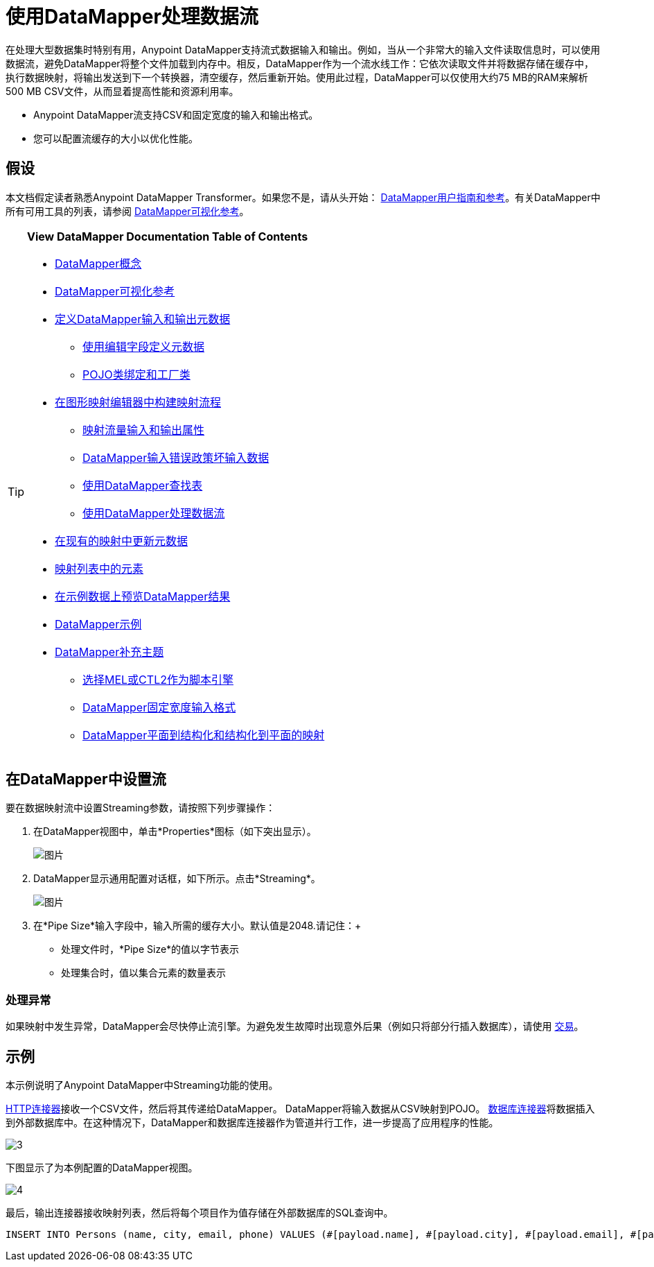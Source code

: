 = 使用DataMapper处理数据流

在处理大型数据集时特别有用，Anypoint DataMapper支持流式数据输入和输出。例如，当从一个非常大的输入文件读取信息时，可以使用数据流，避免DataMapper将整个文件加载到内存中。相反，DataMapper作为一个流水线工作：它依次读取文件并将数据存储在缓存中，执行数据映射，将输出发送到下一个转换器，清空缓存，然后重新开始。使用此过程，DataMapper可以仅使用大约75 MB的RAM来解析500 MB CSV文件，从而显着提高性能和资源利用率。

*  Anypoint DataMapper流支持CSV和固定宽度的输入和输出格式。
* 您可以配置流缓存的大小以优化性能。

== 假设

本文档假定读者熟悉Anypoint DataMapper Transformer。如果您不是，请从头开始： link:/anypoint-studio/v/5/datamapper-user-guide-and-reference[DataMapper用户指南和参考]。有关DataMapper中所有可用工具的列表，请参阅 link:/mule-user-guide/v/3.6/datamapper-visual-reference[DataMapper可视化参考]。

[TIP]
====
*View DataMapper Documentation Table of Contents*

*  link:/anypoint-studio/v/5/datamapper-concepts[DataMapper概念]
*  link:/mule-user-guide/v/3.6/datamapper-visual-reference[DataMapper可视化参考]
*  link:/anypoint-studio/v/5/defining-datamapper-input-and-output-metadata[定义DataMapper输入和输出元数据]
**  link:/anypoint-studio/v/5/defining-metadata-using-edit-fields[使用编辑字段定义元数据]
**  link:/anypoint-studio/v/5/pojo-class-bindings-and-factory-classes[POJO类绑定和工厂类]
*  link:/mule-user-guide/v/3.6/building-a-mapping-flow-in-the-graphical-mapping-editor[在图形映射编辑器中构建映射流程]
**  link:/anypoint-studio/v/5/mapping-flow-input-and-output-properties[映射流量输入和输出属性]
**  link:/anypoint-studio/v/5/datamapper-input-error-policy-for-bad-input-data[DataMapper输入错误政策坏输入数据]
**  link:/mule-user-guide/v/3.6/using-datamapper-lookup-tables[使用DataMapper查找表]
**  link:/mule-user-guide/v/3.6/streaming-data-processing-with-datamapper[使用DataMapper处理数据流]
*  link:/anypoint-studio/v/5/updating-metadata-in-an-existing-mapping[在现有的映射中更新元数据]
*  link:/anypoint-studio/v/5/mapping-elements-inside-lists[映射列表中的元素]
*  link:/anypoint-studio/v/5/previewing-datamapper-results-on-sample-data[在示例数据上预览DataMapper结果]
*  link:/mule-user-guide/v/3.6/datamapper-examples[DataMapper示例]
*  link:/anypoint-studio/v/5/datamapper-supplemental-topics[DataMapper补充主题]
**  link:/mule-user-guide/v/3.6/choosing-mel-or-ctl2-as-scripting-engine[选择MEL或CTL2作为脚本引擎]
**  link:/anypoint-studio/v/5/datamapper-fixed-width-input-format[DataMapper固定宽度输入格式]
**  link:/anypoint-studio/v/5/datamapper-flat-to-structured-and-structured-to-flat-mapping[DataMapper平面到结构化和结构化到平面的映射]
====

== 在DataMapper中设置流

要在数据映射流中设置Streaming参数，请按照下列步骤操作：

. 在DataMapper视图中，单击*Properties*图标（如下突出显示）。
+
image:1.png[图片]

.  DataMapper显示通用配置对话框，如下所示。点击*Streaming*。 +

+
image:2.png[图片]
+
. 在*Pipe Size*输入字段中，输入所需的缓存大小。默认值是2048.请记住：+
** 处理文件时，*Pipe Size*的值以字节表示
** 处理集合时，值以集合元素的数量表示

=== 处理异常

如果映射中发生异常，DataMapper会尽快停止流引擎。为避免发生故障时出现意外后果（例如只将部分行插入数据库），请使用 link:/mule-user-guide/v/3.6/transactions-configuration-reference[交易]。

== 示例

本示例说明了Anypoint DataMapper中Streaming功能的使用。

link:/mule-user-guide/v/3.6/http-connector[HTTP连接器]接收一个CSV文件，然后将其传递给DataMapper。 DataMapper将输入数据从CSV映射到POJO。 link:/mule-user-guide/v/3.6/database-connector[数据库连接器]将数据插入到外部数据库中。在这种情况下，DataMapper和数据库连接器作为管道并行工作，进一步提高了应用程序的性能。

image:3.jpeg[3]

下图显示了为本例配置的DataMapper视图。

image:4.jpeg[4]

最后，输出连接器接收映射列表，然后将每个项目作为值存储在外部数据库的SQL查询中。

[source, code, linenums]
----
INSERT INTO Persons (name, city, email, phone) VALUES (#[payload.name], #[payload.city], #[payload.email], #[payload.phone])
----
